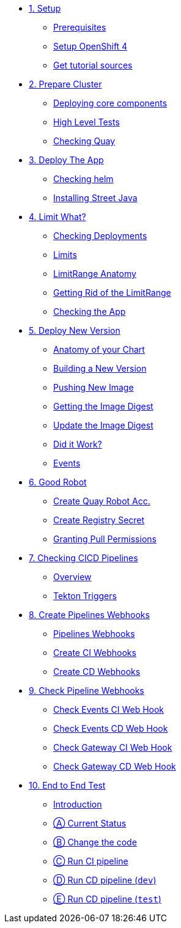 * xref:01-setup.adoc[1. Setup]
** xref:01-setup.adoc#prerequisite[Prerequisites]
** xref:01-setup.adoc#openshift[Setup OpenShift 4]
ifeval::["{use-quay-io}" == "true"]
** xref:01-setup.adoc#container-registry-account[Container Registry Account]
endif::[]
** xref:01-setup.adoc#download-tutorial[Get tutorial sources]

* xref:02-prepare-cluster.adoc[2. Prepare Cluster]
** xref:02-prepare-cluster.adoc#deploying-core-components[Deploying core components]
** xref:02-prepare-cluster.adoc#high-level-tests[High Level Tests]
** xref:02-prepare-cluster.adoc#checking-quay[Checking Quay]

* xref:03-deploy-the-app.adoc[3. Deploy The App]
** xref:03-deploy-the-app.adoc#checking-helm-cli[Checking helm]
** xref:03-deploy-the-app.adoc#installing-street-java[Installing Street Java]

* xref:04-limit-what.adoc[4. Limit What?]
** xref:04-limit-what.adoc#checking-deployments[Checking Deployments]
** xref:04-limit-what.adoc#limits[Limits]
** xref:04-limit-what.adoc#limitrange-anatomy[LimitRange Anatomy]
** xref:04-limit-what.adoc#getting-rid-of-the-limirange[Getting Rid of the LimitRange]
** xref:04-limit-what.adoc#checking-the-app[Checking the App]

* xref:05-deploy-a-new-version.adoc[5. Deploy New Version]
** xref:05-deploy-a-new-version.adoc#anatomy-of-your-chart[Anatomy of your Chart]
** xref:05-deploy-a-new-version.adoc#building-a-new-version[Building a New Version]
** xref:05-deploy-a-new-version.adoc#pushing-new-image[Pushing New Image]
** xref:05-deploy-a-new-version.adoc#getting-the-image-digest[Getting the Image Digest]
** xref:05-deploy-a-new-version.adoc#update-image-digest[Update the Image Digest]
** xref:05-deploy-a-new-version.adoc#did-it-work[Did it Work?]
** xref:05-deploy-a-new-version.adoc#events[Events]

* xref:06-good-robot.adoc[6. Good Robot]
** xref:06-good-robot.adoc#create-root-account-in-quay[Create Quay Robot Acc.]
** xref:06-good-robot.adoc#create-registry-secret[Create Registry Secret]
** xref:06-good-robot.adoc#grant-pull-permissions[Granting Pull Permissions] 

* xref:07-checking-cicd-pipelines.adoc[7. Checking CICD Pipelines]
** xref:07-checking-cicd-pipelines.adoc#overview[Overview]
** xref:07-checking-cicd-pipelines.adoc#tekton-triggers[Tekton Triggers]

* xref:08-create-pipeline-webhooks.adoc[8. Create Pipelines Webhooks]
** xref:08-create-pipeline-webhooks.adoc#pipeline-webhooks[Pipelines Webhooks]
** xref:08-create-pipeline-webhooks.adoc#create-ci-webhooks[Create CI Webhooks]
** xref:08-create-pipeline-webhooks.adoc#create-cd-webhooks[Create CD Webhooks]

* xref:09-test-cicd-pipelines.adoc[9. Check Pipeline Webhooks]
** xref:09-test-cicd-pipelines.adoc#check-events-ci-web-hook[Check Events CI Web Hook]
** xref:09-test-cicd-pipelines.adoc#check-events-cd-web-hook[Check Events CD Web Hook]
** xref:09-test-cicd-pipelines.adoc#check-gateway-ci-web-hook[Check Gateway CI Web Hook]
** xref:09-test-cicd-pipelines.adoc#check-gateway-cd-web-hook[Check Gateway CD Web Hook]

* xref:10-end-to-end-test.adoc[10. End to End Test]
** xref:10-end-to-end-test.adoc#introduction[Introduction]
** xref:10-end-to-end-test.adoc#current-status[Ⓐ Current Status]
** xref:10-end-to-end-test.adoc#change-the-code[Ⓑ Change the code]
** xref:10-end-to-end-test.adoc#run-ci-pipeline[Ⓒ Run CI pipeline]
** xref:10-end-to-end-test.adoc#running-cd-pipeline-dev[Ⓓ Run CD pipeline (`dev`)]
** xref:10-end-to-end-test.adoc#running-cd-pipeline-test[Ⓔ Run CD pipeline (`test`)]

